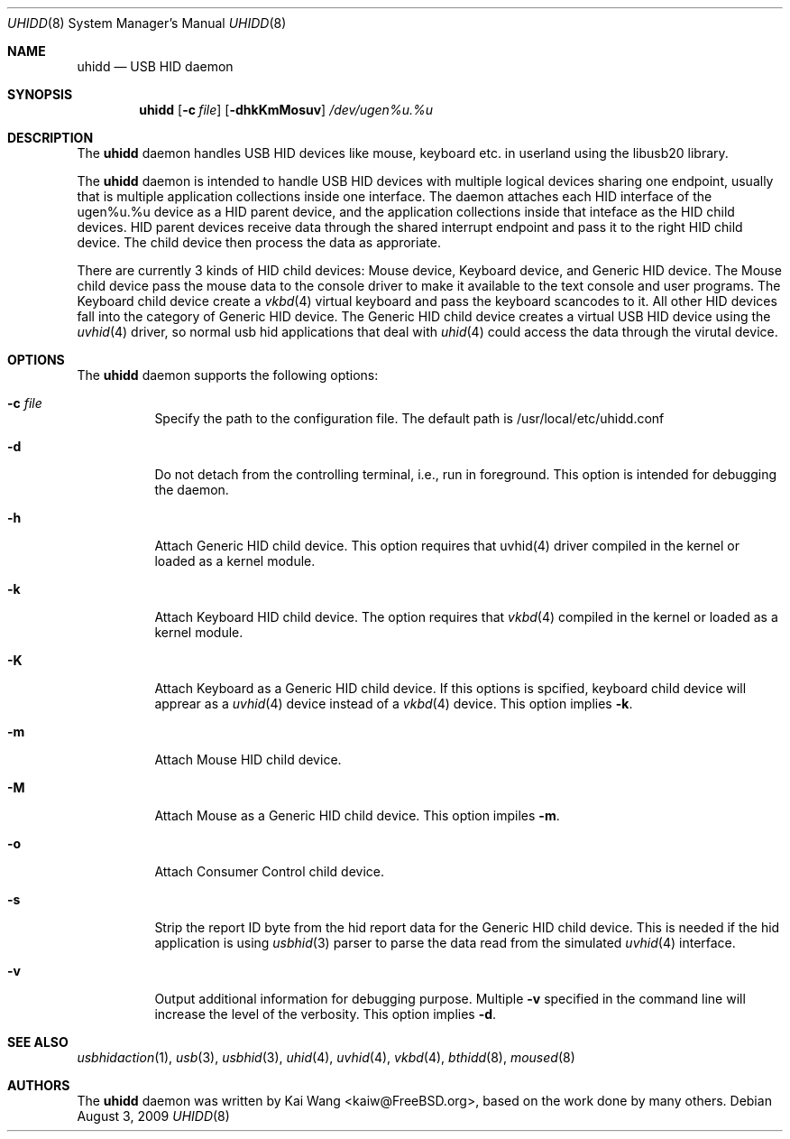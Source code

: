 .\" Copyright (c) 2009 Kai Wang
.\" All rights reserved.
.\"
.\" Redistribution and use in source and binary forms, with or without
.\" modification, are permitted provided that the following conditions
.\" are met:
.\" 1. Redistributions of source code must retain the above copyright
.\"    notice, this list of conditions and the following disclaimer.
.\" 2. Redistributions in binary form must reproduce the above copyright
.\"    notice, this list of conditions and the following disclaimer in the
.\"    documentation and/or other materials provided with the distribution.
.\"
.\" THIS SOFTWARE IS PROVIDED BY THE AUTHOR AND CONTRIBUTORS ``AS IS'' AND
.\" ANY EXPRESS OR IMPLIED WARRANTIES, INCLUDING, BUT NOT LIMITED TO, THE
.\" IMPLIED WARRANTIES OF MERCHANTABILITY AND FITNESS FOR A PARTICULAR PURPOSE
.\" ARE DISCLAIMED. IN NO EVENT SHALL THE AUTHOR OR CONTRIBUTORS BE LIABLE
.\" FOR ANY DIRECT, INDIRECT, INCIDENTAL, SPECIAL, EXEMPLARY, OR CONSEQUENTIAL
.\" DAMAGES (INCLUDING, BUT NOT LIMITED TO, PROCUREMENT OF SUBSTITUTE GOODS
.\" OR SERVICES; LOSS OF USE, DATA, OR PROFITS; OR BUSINESS INTERRUPTION)
.\" HOWEVER CAUSED AND ON ANY THEORY OF LIABILITY, WHETHER IN CONTRACT, STRICT
.\" LIABILITY, OR TORT (INCLUDING NEGLIGENCE OR OTHERWISE) ARISING IN ANY WAY
.\" OUT OF THE USE OF THIS SOFTWARE, EVEN IF ADVISED OF THE POSSIBILITY OF
.\" SUCH DAMAGE.
.\"
.\" $FreeBSD$
.\"
.Dd August 3, 2009
.Dt UHIDD 8
.Os
.Sh NAME
.Nm uhidd
.Nd USB HID daemon
.Sh SYNOPSIS
.Nm
.Op Fl c Ar file
.Op Fl dhkKmMosuv
.Ar /dev/ugen%u.%u
.Sh DESCRIPTION
The
.Nm
daemon handles USB HID devices like mouse, keyboard etc. in userland using
the libusb20 library.
.Pp
The
.Nm
daemon is intended to handle USB HID devices with multiple logical
devices sharing one endpoint, usually that is multiple application
collections inside one interface. The daemon attaches each HID
interface of the ugen%u.%u device as a HID parent device, and the
application collections inside that inteface as the HID child
devices. HID parent devices receive data through the shared interrupt
endpoint and pass it to the right HID child device.  The child device
then process the data as approriate.
.Pp
There are currently 3 kinds of HID child devices: Mouse device, Keyboard
device, and Generic HID device. The Mouse child device pass the mouse
data to the console driver to make it available to the text console
and user programs. The Keyboard child device create a
.Xr vkbd 4
virtual keyboard and pass the keyboard scancodes to it.
All other HID devices fall into the category of Generic HID device.
The Generic HID child device creates a virtual USB HID device using
the
.Xr uvhid 4
driver, so normal usb hid applications that deal with
.Xr uhid 4
could access the data through the virutal device.
.Sh OPTIONS
The
.Nm
daemon supports the following options:
.Bl -tag -width indent
.It Fl c Ar file
Specify the path to the configuration file. The default path
is /usr/local/etc/uhidd.conf
.It Fl d
Do not detach from the controlling terminal, i.e., run in
foreground. This option is intended for debugging the daemon.
.It Fl h
Attach Generic HID child device.
This option requires that uvhid(4) driver compiled in the kernel
or loaded as a kernel module.
.It Fl k
Attach Keyboard HID child device. The option requires that
.Xr vkbd 4
compiled in the kernel or loaded as a kernel module.
.It Fl K
Attach Keyboard as a Generic HID child device. If this options
is spcified, keyboard child device will apprear as a
.Xr uvhid 4
device instead of a
.Xr vkbd 4
device. This option implies
.Fl k .
.It Fl m
Attach Mouse HID child device.
.It Fl M
Attach Mouse as a Generic HID child device. This option impiles
.Fl m .
.It Fl o
Attach Consumer Control child device.
.It Fl s
Strip the report ID byte from the hid report data for the Generic
HID child device. This is needed if the hid application is using
.Xr usbhid 3
parser to parse the data read from the simulated
.Xr uvhid 4
interface.
.It Fl v
Output additional information for debugging purpose. Multiple
.Fl v
specified in the command line will increase the level of the
verbosity. This option implies
.Fl d .
.Sh SEE ALSO
.Xr usbhidaction 1 ,
.Xr usb 3 ,
.Xr usbhid 3 ,
.Xr uhid 4 ,
.Xr uvhid 4 ,
.Xr vkbd 4 ,
.Xr bthidd 8 ,
.Xr moused 8
.Sh AUTHORS
The
.Nm
daemon was written by
.An Kai Wang Aq kaiw@FreeBSD.org ,
based on the work done by many others.

